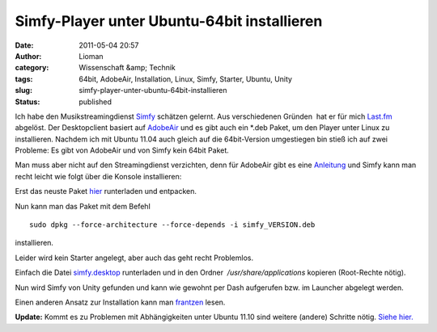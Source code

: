 Simfy-Player unter Ubuntu-64bit installieren
############################################
:date: 2011-05-04 20:57
:author: Lioman
:category: Wissenschaft &amp; Technik
:tags: 64bit, AdobeAir, Installation, Linux, Simfy, Starter, Ubuntu, Unity
:slug: simfy-player-unter-ubuntu-64bit-installieren
:status: published

|image0|\ Ich habe den Musikstreamingdienst
`Simfy <http://www.simfy.de>`__ schätzen gelernt. Aus verschiedenen
Gründen  hat er für mich `Last.fm <http://last.fm>`__ abgelöst. Der
Desktopclient basiert auf
`AdobeAir <http://www.adobe.com/de/products/air/>`__ und es gibt auch
ein \*.deb Paket, um den Player unter Linux zu installieren. Nachdem ich
mit Ubuntu 11.04 auch gleich auf die 64bit-Version umgestiegen bin stieß
ich auf zwei Probleme: Es gibt von AdobeAir und von Simfy kein 64bit
Paket.

Man muss aber nicht auf den Streamingdienst verzichten, denn für
AdobeAir gibt es eine
`Anleitung <http://wiki.ubuntuusers.de/Archiv/Adobe_Air#64-Bit>`__ und
Simfy kann man recht leicht wie folgt über die Konsole installieren:

Erst das neuste Paket
`hier <http://www.simfy.de/player/install/linux>`__ runterladen und
entpacken.

Nun kann man das Paket mit dem Befehl

::

    sudo dpkg --force-architecture --force-depends -i simfy_VERSION.deb

installieren.

Leider wird kein Starter angelegt, aber auch das geht recht Problemlos.

Einfach die Datei
`simfy.desktop <images/simfy.desktop>`__
runterladen und in den Ordner  */usr/share/applications* kopieren
(Root-Rechte nötig).

Nun wird Simfy von Unity gefunden und kann wie gewohnt per Dash
aufgerufen bzw. im Launcher abgelegt werden.

Einen anderen Ansatz zur Installation kann man
`frantzen <http://www.frantzen.info/index.php?url=archives/10-simfy-Player-unter-Ubuntu-10.10-64bit-Installieren.html>`__
lesen.

**Update:** Kommt es zu Problemen mit Abhängigkeiten unter Ubuntu 11.10
sind weitere (andere) Schritte nötig. `Siehe
hier. <http://www.lioman.de/2011/10/simfy-64bit-unter-ubuntu-11-10-installieren/>`__

.. |image0| image:: {static}/images/ubuntulogo.png
   :class: size-full wp-image-3180 alignright
   :width: 133px
   :height: 137px
   :target: {static}/images/ubuntulogo.png
